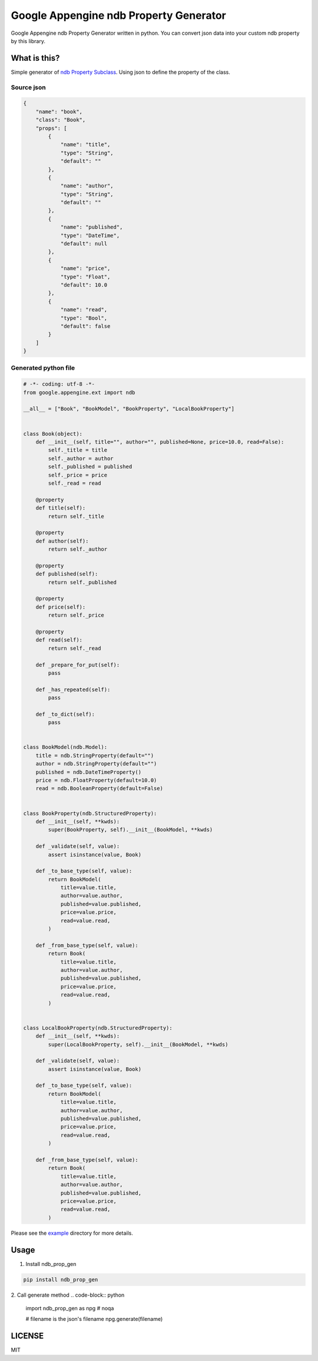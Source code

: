 Google Appengine ndb Property Generator
=======================================

.. image:: https://travis-ci.org/taxpon/ndb_prop_gen.svg
    :target: https://travis-ci.org/taxpon/ndb_prop_gen

.. image:: https://coveralls.io/repos/github/taxpon/ndb_prop_gen/badge.svg?branch=master
    :target: https://coveralls.io/github/taxpon/ndb_prop_gen?branch=master

Google Appengine ndb Property Generator written in python. You can convert json data into your custom ndb property by this library.


What is this?
-------------
Simple generator of `ndb Property Subclass <https://cloud.google.com/appengine/docs/python/ndb/subclassprop>`_. Using json to define the property of the class.

Source json
~~~~~~~~~~~
.. code-block:: javascript

    {
        "name": "book",
        "class": "Book",
        "props": [
            {
                "name": "title",
                "type": "String",
                "default": ""
            },
            {
                "name": "author",
                "type": "String",
                "default": ""
            },
            {
                "name": "published",
                "type": "DateTime",
                "default": null
            },
            {
                "name": "price",
                "type": "Float",
                "default": 10.0
            },
            {
                "name": "read",
                "type": "Bool",
                "default": false
            }
        ]
    }


Generated python file
~~~~~~~~~~~~~~~~~~~~~

.. code-block:: python

    # -*- coding: utf-8 -*-
    from google.appengine.ext import ndb

    __all__ = ["Book", "BookModel", "BookProperty", "LocalBookProperty"]


    class Book(object):
        def __init__(self, title="", author="", published=None, price=10.0, read=False):
            self._title = title
            self._author = author
            self._published = published
            self._price = price
            self._read = read

        @property
        def title(self):
            return self._title

        @property
        def author(self):
            return self._author

        @property
        def published(self):
            return self._published

        @property
        def price(self):
            return self._price

        @property
        def read(self):
            return self._read

        def _prepare_for_put(self):
            pass

        def _has_repeated(self):
            pass

        def _to_dict(self):
            pass


    class BookModel(ndb.Model):
        title = ndb.StringProperty(default="")
        author = ndb.StringProperty(default="")
        published = ndb.DateTimeProperty()
        price = ndb.FloatProperty(default=10.0)
        read = ndb.BooleanProperty(default=False)


    class BookProperty(ndb.StructuredProperty):
        def __init__(self, **kwds):
            super(BookProperty, self).__init__(BookModel, **kwds)

        def _validate(self, value):
            assert isinstance(value, Book)

        def _to_base_type(self, value):
            return BookModel(
                title=value.title,
                author=value.author,
                published=value.published,
                price=value.price,
                read=value.read,
            )

        def _from_base_type(self, value):
            return Book(
                title=value.title,
                author=value.author,
                published=value.published,
                price=value.price,
                read=value.read,
            )


    class LocalBookProperty(ndb.StructuredProperty):
        def __init__(self, **kwds):
            super(LocalBookProperty, self).__init__(BookModel, **kwds)

        def _validate(self, value):
            assert isinstance(value, Book)

        def _to_base_type(self, value):
            return BookModel(
                title=value.title,
                author=value.author,
                published=value.published,
                price=value.price,
                read=value.read,
            )

        def _from_base_type(self, value):
            return Book(
                title=value.title,
                author=value.author,
                published=value.published,
                price=value.price,
                read=value.read,
            )


Please see the `example <https://github.com/taxpon/ndb_prop_gen/tree/master/example>`_ directory for more details.

Usage
-----

1. Install ndb_prop_gen

.. code-block:: bash

    pip install ndb_prop_gen


2. Call generate method
.. code-block:: python

    import ndb_prop_gen as npg  # noqa

    # filename is the json's filename
    npg.generate(filename)


LICENSE
-------
MIT


